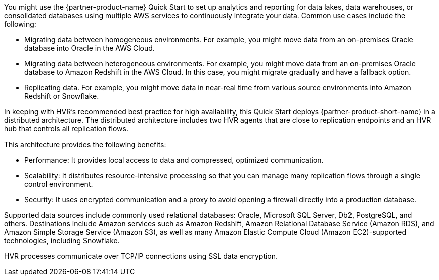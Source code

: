 // Replace the content in <>
// Briefly describe the software. Use consistent and clear branding.
// Include the benefits of using the software on AWS, and provide details on usage scenarios.

You might use the {partner-product-name} Quick Start to set up analytics and reporting for data lakes, data warehouses, or consolidated databases using multiple AWS services to continuously integrate your data. Common use cases include the following:

* Migrating data between homogeneous environments. For example, you might move data from an on-premises Oracle database into Oracle in the AWS Cloud.
* Migrating data between heterogeneous environments. For example, you might move data from an on-premises Oracle database to Amazon Redshift in the AWS Cloud. In this case, you might migrate gradually and have a fallback option.
* Replicating data. For example, you might move data in near-real time from various source environments into Amazon Redshift or Snowflake.

In keeping with HVR's recommended best practice for high availability, this Quick Start deploys {partner-product-short-name} in a distributed architecture. The distributed architecture includes two HVR agents that are close to replication endpoints and an HVR hub that controls all replication flows.

This architecture provides the following benefits:

* Performance: It provides local access to data and compressed, optimized communication.
* Scalability: It distributes resource-intensive processing so that you can manage many replication flows through a single control environment.
* Security: It uses encrypted communication and a proxy to avoid opening a firewall directly into a production database.

Supported data sources include commonly used relational databases: Oracle, Microsoft SQL Server, Db2, PostgreSQL, and others. Destinations include Amazon services such as Amazon Redshift, Amazon Relational Database Service (Amazon RDS), and Amazon Simple Storage Service (Amazon S3), as well as many Amazon Elastic Compute Cloud (Amazon EC2)-supported technologies, including Snowflake.

HVR processes communicate over TCP/IP connections using SSL data encryption.
